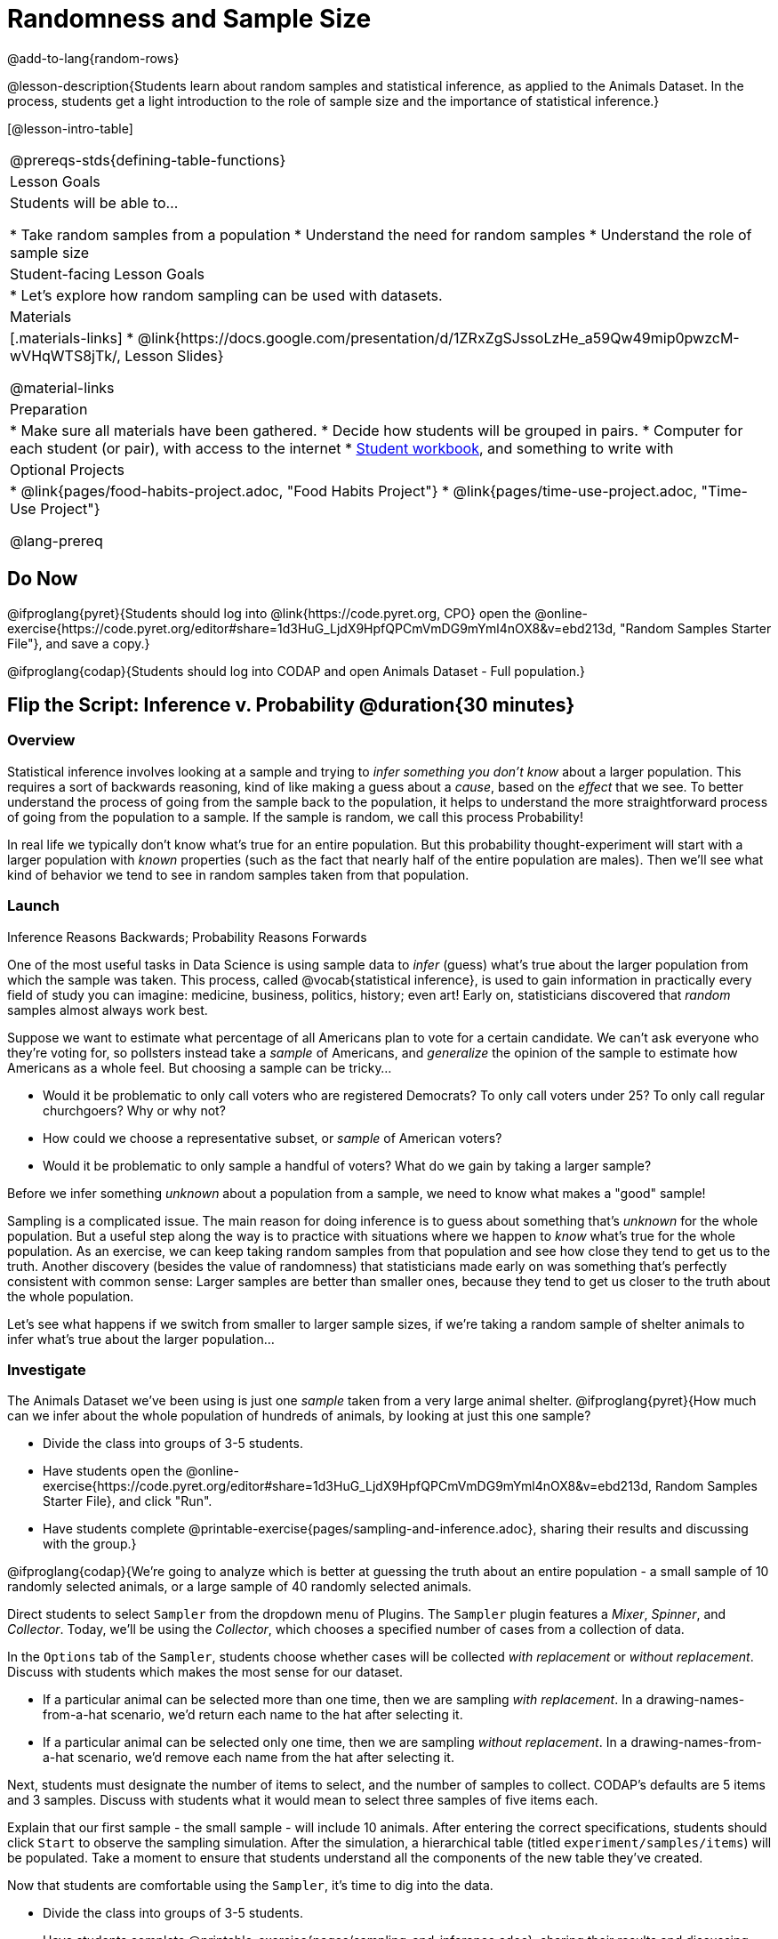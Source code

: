 = Randomness and Sample Size

@add-to-lang{random-rows}

@lesson-description{Students learn about random samples and statistical inference, as applied to the Animals Dataset. In the process, students get a light introduction to the role of sample size and the importance of statistical inference.}

[@lesson-intro-table]
|===
@prereqs-stds{defining-table-functions}
| Lesson Goals
| Students will be able to...

* Take random samples from a population
* Understand the need for random samples
* Understand the role of sample size

| Student-facing Lesson Goals
|

* Let's explore how random sampling can be used with datasets.

| Materials
|[.materials-links]
* @link{https://docs.google.com/presentation/d/1ZRxZgSJssoLzHe_a59Qw49mip0pwzcM-wVHqWTS8jTk/, Lesson Slides}

@material-links

| Preparation
|

* Make sure all materials have been gathered.
* Decide how students will be grouped in pairs.
* Computer for each student (or pair), with access to the internet
* link:{pathwayrootdir}/workbook/workbook.pdf[Student workbook], and something to write with

| Optional Projects
|
* @link{pages/food-habits-project.adoc, "Food Habits Project"}
* @link{pages/time-use-project.adoc, "Time-Use Project"}

@lang-prereq
|===

== Do Now
[.lesson-instruction]
@ifproglang{pyret}{Students should log into @link{https://code.pyret.org, CPO} open the @online-exercise{https://code.pyret.org/editor#share=1d3HuG_LjdX9HpfQPCmVmDG9mYml4nOX8&v=ebd213d, "Random Samples Starter File"}, and save a copy.}

@ifproglang{codap}{Students should log into CODAP and open Animals Dataset - Full population.}

== Flip the Script: Inference v. Probability @duration{30 minutes}

=== Overview
Statistical inference involves looking at a sample and trying to __infer something you don’t know__ about a larger population. This requires a sort of backwards reasoning, kind of like making a guess about a _cause_, based on the _effect_ that we see. To better understand the process of going from the sample back to the population, it helps to understand the more straightforward process of going from the population to a sample.  If the sample is random, we call this process Probability!

In real life we typically don’t know what’s true for an entire population. But this probability thought-experiment will start with a larger population with _known_ properties (such as the fact that nearly half of the entire population are males). Then we’ll see what kind of behavior we tend to see in random samples taken from that population.

=== Launch
[.lesson-point]
Inference Reasons Backwards; Probability Reasons Forwards

One of the most useful tasks in Data Science is using sample data to _infer_ (guess) what’s true about the larger population from which the sample was taken. This process, called @vocab{statistical inference}, is used to gain information in practically every field of study you can imagine: medicine, business, politics, history; even art! Early on, statisticians discovered that _random_ samples almost always work best.

Suppose we want to estimate what percentage of all Americans plan to vote for a certain candidate. We can't ask everyone who they’re voting for, so pollsters instead take a _sample_ of Americans, and _generalize_ the opinion of the sample to estimate how Americans as a whole feel. But choosing a sample can be tricky...

[.lesson-instruction]
* Would it be problematic to only call voters who are registered Democrats? To only call voters under 25? To only call regular churchgoers? Why or why not?
* How could we choose a representative subset, or _sample_ of American voters?
* Would it be problematic to only sample a handful of voters? What do we gain by taking a larger sample?

[.lesson-point]
Before we infer something _unknown_ about a population from a sample, we need to know what makes a "good" sample!

Sampling is a complicated issue. The main reason for doing inference is to guess about something that’s _unknown_ for the whole population. But a useful step along the way is to practice with situations where we happen to _know_ what’s true for the whole population. As an exercise, we can keep taking random samples from that population and see how close they tend to get us to the truth. Another discovery (besides the value of randomness) that statisticians made early on was something that’s perfectly consistent with common sense: Larger samples are better than smaller ones, because they tend to get us closer to the truth about the whole population.

Let’s see what happens if we switch from smaller to larger sample sizes, if we’re taking a random sample of shelter animals to infer what’s true about the larger population...

=== Investigate
The Animals Dataset we've been using is just one _sample_ taken from a very large animal shelter. @ifproglang{pyret}{How much can we infer about the whole population of hundreds of animals, by looking at just this one sample?

[.lesson-instruction]
- Divide the class into groups of 3-5 students.
- Have students open the @online-exercise{https://code.pyret.org/editor#share=1d3HuG_LjdX9HpfQPCmVmDG9mYml4nOX8&v=ebd213d, Random Samples Starter File}, and click "Run".
- Have students complete @printable-exercise{pages/sampling-and-inference.adoc}, sharing their results and discussing with the group.}

@ifproglang{codap}{We're going to analyze which is better at guessing the truth about an entire population - a small sample of 10 randomly selected animals, or a large sample of 40 randomly selected animals.

Direct students to select `Sampler` from the dropdown menu of Plugins. The `Sampler` plugin features a _Mixer_, _Spinner_, and _Collector_. Today, we’ll be using the _Collector_, which chooses a specified number of cases from a collection of data.

In the `Options` tab of the `Sampler`, students choose whether cases will be collected _with replacement_ or _without replacement_. Discuss with students which makes the most sense for our dataset.

[.lesson-instruction]
- If a particular animal can be selected more than one time, then we are sampling _with replacement_.  In a drawing-names-from-a-hat scenario, we’d return each name to the hat after selecting it.
- If a particular animal can be selected only one time, then we are sampling _without replacement_. In a drawing-names-from-a-hat scenario, we’d remove each name from the hat after selecting it.

Next, students must designate the number of items to select, and the number of samples to collect. CODAP’s defaults are 5 items and 3 samples. Discuss with students what it would mean to select three samples of five items each.

Explain that our first sample - the small sample - will include 10 animals. After entering the correct specifications, students should click `Start` to observe the sampling simulation. After the simulation, a hierarchical table (titled `experiment/samples/items`) will be populated. Take a moment to ensure that students understand all the components of the new table they’ve created.

Now that students are comfortable using the `Sampler`, it's time to dig into the data.

[.lesson-instruction]
- Divide the class into groups of 3-5 students.
- Have students complete @printable-exercise{pages/sampling-and-inference.adoc}, sharing their results and discussing with the group.
}


=== Common Misconceptions
Many people mistakenly believe that larger populations need to be represented by larger samples. In fact, the formulas that Data Scientists use to assess how good a job the sample does is only based on the _sample size_, not the population size.

[.strategy-box, cols="1", grid="none", stripes="none"]
|===
|
@span{.title}{Extension}

In a statistics-focused class, or if appropriate for your learning goals, this is a great place to include more rigorous statistics content on @link{https://www.khanacademy.org/math/ap-statistics/estimating-confidence-ap/one-sample-z-interval-proportion/v/determining-sample-size-based-on-confidence-and-margin-of-error, sample size}, @link{https://www.youtube.com/watch?v=SRwMfEmKx3A, sampling bias}, etc.
|===

=== Synthesize
Have students share how much better their larger samples are at guessing the truth about the whole population.

[.strategy-box, cols="1", grid="none", stripes="none"]
|===
|
@span{.title}{Project Options: Food Habits / Time Use}

In both of these projects, students can gather data about their own lives, and use what they've learned in the class so far to analyze it. This project can be used as a mid-term or formative assessment, or as a capstone for a limited implementation of Bootstrap:Data Science. See the project descriptions for @link{pages/food-habits-project.adoc} and @link{pages/time-use-project.adoc}.

@span{.center}{__(Based on the projects of the same name from @link{https://www.introdatascience.org/, IDS at UCLA})__}
|===
